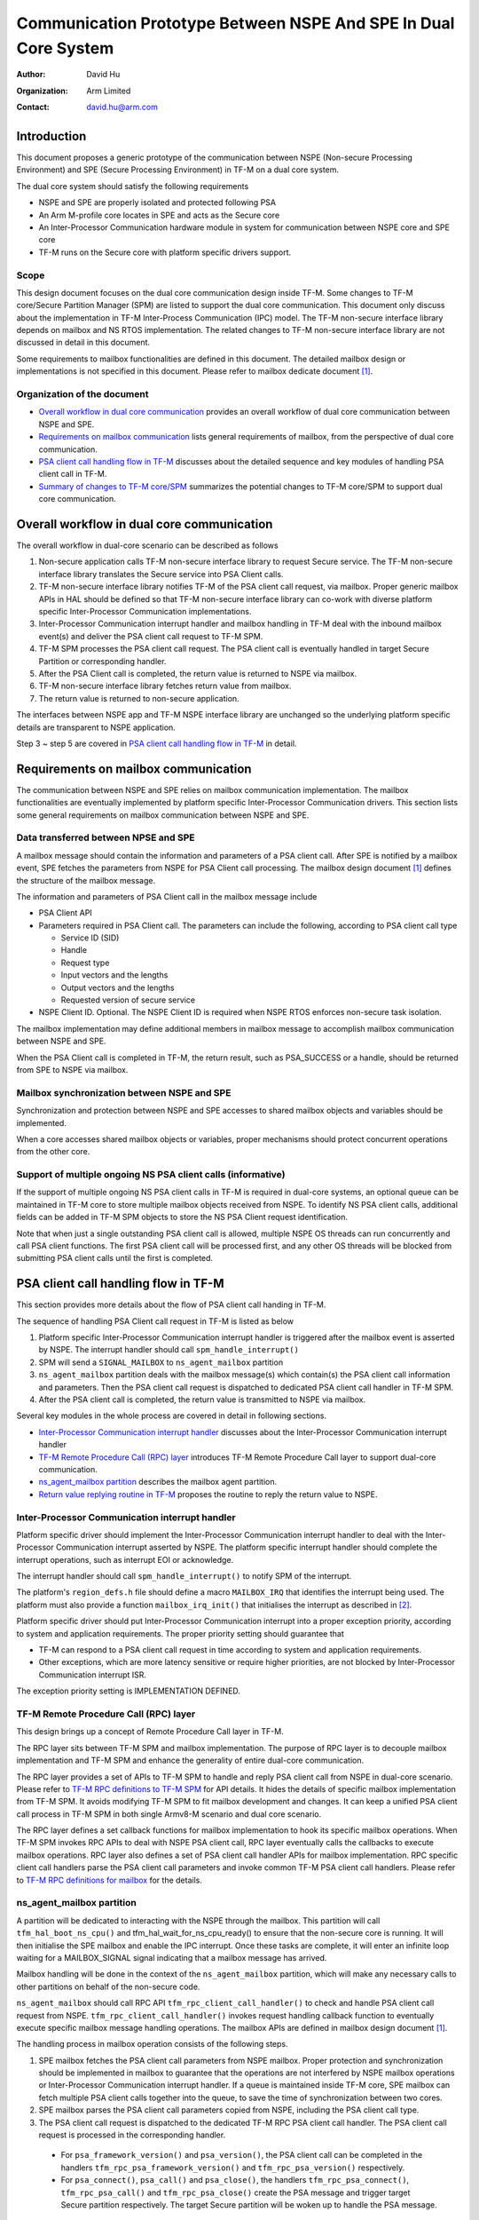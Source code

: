 ################################################################
Communication Prototype Between NSPE And SPE In Dual Core System
################################################################

:Author: David Hu
:Organization: Arm Limited
:Contact: david.hu@arm.com

************
Introduction
************

This document proposes a generic prototype of the communication between NSPE
(Non-secure Processing Environment) and SPE (Secure Processing Environment) in
TF-M on a dual core system.

The dual core system should satisfy the following requirements

- NSPE and SPE are properly isolated and protected following PSA
- An Arm M-profile core locates in SPE and acts as the Secure core
- An Inter-Processor Communication hardware module in system for communication
  between NSPE core and SPE core
- TF-M runs on the Secure core with platform specific drivers support.

Scope
=====

This design document focuses on the dual core communication design inside TF-M.
Some changes to TF-M core/Secure Partition Manager (SPM) are listed to support
the dual core communication. This document only discuss about the implementation
in TF-M Inter-Process Communication (IPC) model.
The TF-M non-secure interface library depends on mailbox and NS RTOS
implementation. The related changes to TF-M non-secure interface library are not
discussed in detail in this document.

Some requirements to mailbox functionalities are defined in this document. The
detailed mailbox design or implementations is not specified in this document.
Please refer to mailbox dedicate document [1]_.

Organization of the document
============================

- `Overall workflow in dual core communication`_ provides an overall workflow of
  dual core communication between NSPE and SPE.
- `Requirements on mailbox communication`_ lists general requirements of
  mailbox, from the perspective of dual core communication.
- `PSA client call handling flow in TF-M`_ discusses about the detailed sequence
  and key modules of handling PSA client call in TF-M.
- `Summary of changes to TF-M core/SPM`_ summarizes the potential changes to
  TF-M core/SPM to support dual core communication.

*******************************************
Overall workflow in dual core communication
*******************************************

The overall workflow in dual-core scenario can be described as follows

1. Non-secure application calls TF-M non-secure interface library to request
   Secure service. The TF-M non-secure interface library translates the Secure
   service into PSA Client calls.
2. TF-M non-secure interface library notifies TF-M of the PSA client call
   request, via mailbox. Proper generic mailbox APIs in HAL should be defined
   so that TF-M non-secure interface library can co-work with diverse platform
   specific Inter-Processor Communication implementations.
3. Inter-Processor Communication interrupt handler and mailbox handling in TF-M
   deal with the inbound mailbox event(s) and deliver the PSA client call
   request to TF-M SPM.
4. TF-M SPM processes the PSA client call request. The PSA client call is
   eventually handled in target Secure Partition or corresponding handler.
5. After the PSA Client call is completed, the return value is returned to NSPE
   via mailbox.
6. TF-M non-secure interface library fetches return value from mailbox.
7. The return value is returned to non-secure application.

The interfaces between NSPE app and TF-M NSPE interface library are unchanged
so the underlying platform specific details are transparent to NSPE
application.

Step 3 ~ step 5 are covered in `PSA client call handling flow in TF-M`_ in
detail.

*************************************
Requirements on mailbox communication
*************************************

The communication between NSPE and SPE relies on mailbox communication
implementation. The mailbox functionalities are eventually implemented by
platform specific Inter-Processor Communication drivers.
This section lists some general requirements on mailbox communication between
NSPE and SPE.

Data transferred between NPSE and SPE
=====================================

A mailbox message should contain the information and parameters of a PSA client
call. After SPE is notified by a mailbox event, SPE fetches the parameters from
NSPE for PSA Client call processing.
The mailbox design document [1]_ defines the structure of the mailbox message.

The information and parameters of PSA Client call in the mailbox message include

- PSA Client API

- Parameters required in PSA Client call. The parameters can include the
  following, according to PSA client call type

  - Service ID (SID)
  - Handle
  - Request type
  - Input vectors and the lengths
  - Output vectors and the lengths
  - Requested version of secure service

- NSPE Client ID. Optional. The NSPE Client ID is required when NSPE RTOS
  enforces non-secure task isolation.

The mailbox implementation may define additional members in mailbox message to
accomplish mailbox communication between NSPE and SPE.

When the PSA Client call is completed in TF-M, the return result, such as
PSA_SUCCESS or a handle, should be returned from SPE to NSPE via mailbox.

Mailbox synchronization between NSPE and SPE
============================================

Synchronization and protection between NSPE and SPE accesses to shared mailbox
objects and variables should be implemented.

When a core accesses shared mailbox objects or variables, proper mechanisms
should protect concurrent operations from the other core.

Support of multiple ongoing NS PSA client calls (informative)
=============================================================

If the support of multiple ongoing NS PSA client calls in TF-M is required
in dual-core systems, an optional queue can be maintained in TF-M core to store
multiple mailbox objects received from NSPE.
To identify NS PSA client calls, additional fields can be added in TF-M SPM
objects to store the NS PSA Client request identification.

Note that when just a single outstanding PSA client call is allowed, multiple
NSPE OS threads can run concurrently and call PSA client functions. The first
PSA client call will be processed first, and any other OS threads will be
blocked from submitting PSA client calls until the first is completed.

*************************************
PSA client call handling flow in TF-M
*************************************

This section provides more details about the flow of PSA client call handing in
TF-M.

The sequence of handling PSA Client call request in TF-M is listed as below

1. Platform specific Inter-Processor Communication interrupt handler is
   triggered after the mailbox event is asserted by NSPE. The interrupt handler
   should call ``spm_handle_interrupt()``
2. SPM will send a ``SIGNAL_MAILBOX`` to ``ns_agent_mailbox`` partition
3. ``ns_agent_mailbox`` partition deals with the mailbox message(s) which
   contain(s) the PSA client call information and parameters.
   Then the PSA client call request is dispatched to dedicated PSA client call
   handler in TF-M SPM.
4. After the PSA client call is completed, the return value is transmitted to
   NSPE via mailbox.

Several key modules in the whole process are covered in detail in following
sections.

- `Inter-Processor Communication interrupt handler`_ discusses about the
  Inter-Processor Communication interrupt handler
- `TF-M Remote Procedure Call (RPC) layer`_ introduces TF-M Remote Procedure
  Call layer to support dual-core communication.
- `ns_agent_mailbox partition`_ describes the mailbox agent partition.
- `Return value replying routine in TF-M`_ proposes the routine to reply the
  return value to NSPE.

Inter-Processor Communication interrupt handler
===============================================

Platform specific driver should implement the Inter-Processor Communication
interrupt handler to deal with the Inter-Processor Communication interrupt
asserted by NSPE.
The platform specific interrupt handler should complete the interrupt
operations, such as interrupt EOI or acknowledge.

The interrupt handler should call ``spm_handle_interrupt()`` to notify SPM of
the interrupt.

The platform's ``region_defs.h`` file should define a macro ``MAILBOX_IRQ`` that
identifies the interrupt being used. The platform must also provide a function
``mailbox_irq_init()`` that initialises the interrupt as described in [2]_.

Platform specific driver should put Inter-Processor Communication interrupt into
a proper exception priority, according to system and application requirements.
The proper priority setting should guarantee that

- TF-M can respond to a PSA client call request in time according to system and
  application requirements.
- Other exceptions, which are more latency sensitive or require higher
  priorities, are not blocked by Inter-Processor Communication interrupt ISR.

The exception priority setting is IMPLEMENTATION DEFINED.

TF-M Remote Procedure Call (RPC) layer
======================================

This design brings up a concept of Remote Procedure Call layer in TF-M.

The RPC layer sits between TF-M SPM and mailbox implementation. The purpose of
RPC layer is to decouple mailbox implementation and TF-M SPM and enhance the
generality of entire dual-core communication.

The RPC layer provides a set of APIs to TF-M SPM to handle and reply PSA client
call from NSPE in dual-core scenario. Please refer to
`TF-M RPC definitions to TF-M SPM`_ for API details.
It hides the details of specific mailbox implementation from TF-M SPM. It avoids
modifying TF-M SPM to fit mailbox development and changes.
It can keep a unified PSA client call process in TF-M SPM in both single
Armv8-M scenario and dual core scenario.

The RPC layer defines a set callback functions for mailbox implementation to
hook its specific mailbox operations. When TF-M SPM invokes RPC APIs to deal
with NSPE PSA client call, RPC layer eventually calls the callbacks to execute
mailbox operations.
RPC layer also defines a set of PSA client call handler APIs for mailbox
implementation. RPC specific client call handlers parse the PSA client call
parameters and invoke common TF-M PSA client call handlers. Please refer to
`TF-M RPC definitions for mailbox`_ for the details.

ns_agent_mailbox partition
==========================

A partition will be dedicated to interacting with the NSPE through the mailbox.
This partition will call ``tfm_hal_boot_ns_cpu()`` and
tfm_hal_wait_for_ns_cpu_ready() to ensure that the non-secure core is running.
It will then initialise the SPE mailbox and enable the IPC interrupt. Once these
tasks are complete, it will enter an infinite loop waiting for a MAILBOX_SIGNAL
signal indicating that a mailbox message has arrived.

Mailbox handling will be done in the context of the ``ns_agent_mailbox``
partition, which will make any necessary calls to other partitions on behalf of
the non-secure code.

``ns_agent_mailbox`` should call RPC API ``tfm_rpc_client_call_handler()`` to
check and handle PSA client call request from NSPE.
``tfm_rpc_client_call_handler()`` invokes request handling callback function to
eventually execute specific mailbox message handling operations. The mailbox
APIs are defined in mailbox design document [1]_.

The handling process in mailbox operation consists of the following steps.

1. SPE mailbox fetches the PSA client call parameters from NSPE mailbox.
   Proper protection and synchronization should be implemented in mailbox to
   guarantee that the operations are not interfered by NSPE mailbox operations
   or Inter-Processor Communication interrupt handler.
   If a queue is maintained inside TF-M core, SPE mailbox can fetch multiple
   PSA client calls together into the queue, to save the time of synchronization
   between two cores.

2. SPE mailbox parses the PSA client call parameters copied from NSPE, including
   the PSA client call type.

3. The PSA client call request is dispatched to the dedicated TF-M RPC PSA
   client call handler. The PSA client call request is processed in the
   corresponding handler.

  - For ``psa_framework_version()`` and ``psa_version()``, the PSA client call
    can be completed in the handlers ``tfm_rpc_psa_framework_version()`` and
    ``tfm_rpc_psa_version()`` respectively.

  - For ``psa_connect()``, ``psa_call()`` and ``psa_close()``, the handlers
    ``tfm_rpc_psa_connect()``, ``tfm_rpc_psa_call()`` and
    ``tfm_rpc_psa_close()`` create the PSA message and trigger target Secure
    partition respectively. The target Secure partition will be woken up to
    handle the PSA message.

The dual-core scenario and single Armv8-M scenario in TF-M IPC implementation
should share the same PSA client call routines inside TF-M SPM. The current
handler definitions can be adjusted to be more generic for dual-core scenario
and single Armv8-M implementation. Please refer to
`Summary of changes to TF-M core/SPM`_ for details.

If there are multiple NSPE PSA client call requests pending, SPE mailbox can
process mailbox messages one by one.

Return value replying routine in TF-M
=====================================

Diverse PSA client calls can be implemented with different return value replying
routines.

- `Replying routine for psa_framework_version() and psa_version()`_ describes
  the routine for ``psa_framework_version()`` and ``psa_version()``.
- `Replying routine for psa_connect(), psa_call() and psa_close()`_ describes
  the routine for ``psa_connect()``, ``psa_call()`` and ``psa_close()``.

Replying routine for psa_framework_version() and psa_version()
--------------------------------------------------------------

For ``psa_framework_version()`` and ``psa_version()``, the return value can be
directly returned from the dedicated TF-M RPC PSA client call handlers.
Therefore, the return value can be directly replied in mailbox handling process.

A compile flag should be defined to enable replying routine via mailbox in
dual-core scenario during building.

Replying routine for psa_connect(), psa_call() and psa_close()
--------------------------------------------------------------

For ``psa_connect()``, ``psa_call()`` and ``psa_close()``, the PSA client call
is completed in the target Secure Partition. The target Secure Partition calls
``psa_reply()`` to reply the return value to TF-M SPM. In the SVC handler of
``psa_reply()`` in TF-M SPM, TF-M SPM should call TF-M RPC API
``tfm_rpc_client_call_reply()`` to return the value to NSPE via mailbox.
``tfm_rpc_client_call_reply()`` invokes reply callbacks to execute specific
mailbox reply operations. The mailbox reply functions must not trigger context
switch inside SVC handler.

If an error occurs in the handlers, the TF-M RPC handlers,
``tfm_rpc_psa_call()``, ``tfm_rpc_psa_connect()`` and ``tfm_rpc_psa_close()``,
may terminate and return the error, without triggering the target Secure
Partition. The mailbox implementation should return the error code to NSPE.

***********************************
Summary of changes to TF-M core/SPM
***********************************

This section discusses the general changes related to NSPE and SPE
communication to current TF-M core/SPM implementations.

The detailed mailbox implementations are not covered in this section. Please
refer to mailbox dedicated document [1]_.
The platform specific implementations are also not covered in this section,
including the Inter-Processor Communication interrupt or its interrupt handler.

Common PSA client call handlers
===============================

Common PSA client call handlers should be extracted from current PSA client
call handlers implementation in TF-M.
Common PSA client call handlers are shared by both TF-M RPC layer in dual-core
scenario and SVCall handlers in single Armv8-M scenario.

TF-M RPC layer
==============

This section describes the TF-M RPC data types and APIs.

- `TF-M RPC definitions to TF-M SPM`_ lists the data types and APIs to be
  invoked by TF-M SPM.
- `TF-M RPC definitions for mailbox`_ lists the data types and APIs to be
  referred by mailbox implementation

TF-M RPC definitions to TF-M SPM
--------------------------------

TFM_RPC_SUCCESS
^^^^^^^^^^^^^^^

``TFM_RPC_SUCCESS`` is a general return value to indicate that the RPC operation
succeeds.

.. code-block:: c

  #define TFM_RPC_SUCCESS             (0)

TFM_RPC_INVAL_PARAM
^^^^^^^^^^^^^^^^^^^

``TFM_RPC_INVAL_PARAM`` is a return value to indicate that the input parameters
are invalid.

.. code-block:: c

  #define TFM_RPC_INVAL_PARAM         (INT32_MIN + 1)

TFM_RPC_CONFLICT_CALLBACK
^^^^^^^^^^^^^^^^^^^^^^^^^

Currently one and only one mailbox implementation is supported in dual core
communication. This flag indicates that callback functions from one mailbox
implementation are already registered and no more implementations are accepted.

.. code-block:: c

  #define TFM_RPC_CONFLICT_CALLBACK   (INT32_MIN + 2)

``tfm_rpc_client_call_handler()``
^^^^^^^^^^^^^^^^^^^^^^^^^^^^^^^^^

TF-M PendSV handler calls this function to handle NSPE PSA client call request.

.. code-block:: c

  void tfm_rpc_client_call_handler(void);

**Usage**

``tfm_rpc_client_call_handler()`` invokes callback function ``handle_req()`` to
execute specific mailbox handling.
Please note that ``tfm_rpc_client_call_handler()`` doesn't return the status of
underlying mailbox handling.

``tfm_rpc_client_call_reply()``
^^^^^^^^^^^^^^^^^^^^^^^^^^^^^^^

TF-M ``psa_reply()`` handler calls this function to reply PSA client call return
result to NSPE.

.. code-block:: c

  void tfm_rpc_client_call_reply(const void *owner, int32_t ret);

**Parameters**

+-----------+--------------------------------------------------------------+
| ``owner`` | A handle to identify the owner of the PSA client call return |
|           | value.                                                       |
+-----------+--------------------------------------------------------------+
| ``ret``   | PSA client call return result value.                         |
+-----------+--------------------------------------------------------------+

**Usage**

``tfm_rpc_client_call_reply()`` invokes callback function ``reply()`` to execute
specific mailbox reply.
Please note that ``tfm_rpc_client_call_reply()`` doesn't return the status of
underlying mailbox reply process.

``tfm_rpc_set_caller_data()``
^^^^^^^^^^^^^^^^^^^^^^^^^^^^^

This function sets the private data of the NS caller in TF-M message to identify
the caller after PSA client call is completed.

.. code-block:: c

  void tfm_rpc_set_caller_data(struct connection_t *handle, int32_t client_id);

**Parameters**

+---------------+--------------------------------------------------------------+
| ``handle``    | The connection handle to be set with NS caller private data. |
+---------------+--------------------------------------------------------------+
| ``client_id`` | The client ID of the NS caller.                              |
+---------------+--------------------------------------------------------------+

**Usage**

``tfm_rpc_set_caller_data()`` invokes callback function ``get_caller_data()`` to
fetch the private data of caller of PSA client call and set it into TF-M message
structure.

TF-M RPC definitions for mailbox
--------------------------------

PSA client call parameters
^^^^^^^^^^^^^^^^^^^^^^^^^^

This data structure holds the parameters used in a PSA client call. The
parameters are passed from non-secure core to secure core via mailbox.

.. code-block:: c

  struct client_call_params_t {
      uint32_t        sid;
      psa_handle_t    handle;
      int32_t         type;
      const psa_invec *in_vec;
      size_t          in_len;
      psa_outvec      *out_vec;
      size_t          out_len;
      uint32_t        version;
  };

Mailbox operations callbacks
^^^^^^^^^^^^^^^^^^^^^^^^^^^^

This structures contains the callback functions for specific mailbox operations.

.. code-block:: c

  struct tfm_rpc_ops_t {
      void (*handle_req)(void);
      void (*reply)(const void *owner, int32_t ret);
      const void * (*get_caller_data)(int32_t client_id);
  };

``tfm_rpc_register_ops()``
^^^^^^^^^^^^^^^^^^^^^^^^^^

This function registers underlying mailbox operations into TF-M RPC callbacks.

.. code-block:: c

  int32_t tfm_rpc_register_ops(const struct tfm_rpc_ops_t *ops_ptr);

**Parameters**

+-------------+----------------------------------------------+
| ``ops_ptr`` | Pointer to the specific operation structure. |
+-------------+----------------------------------------------+

**Return**

+----------------------+-----------------------------------------+
| ``TFM_RPC_SUCCESS``  | Operations are successfully registered. |
+----------------------+-----------------------------------------+
| ``Other error code`` | Fail to register operations.            |
+----------------------+-----------------------------------------+

**Usage**

Mailbox should register TF-M RPC callbacks during mailbox initialization, before
enabling secure services for NSPE.

Currently one and only one underlying mailbox communication implementation is
allowed in runtime.

``tfm_rpc_unregister_ops()``
^^^^^^^^^^^^^^^^^^^^^^^^^^^^

This function unregisters underlying mailbox operations from TF-M RPC callbacks.

.. code-block:: c

  void tfm_rpc_unregister_ops(void);

**Usage**

Currently one and only one underlying mailbox communication implementation is
allowed in runtime.

``tfm_rpc_psa_framework_version()``
^^^^^^^^^^^^^^^^^^^^^^^^^^^^^^^^^^^

TF-M RPC handler for psa_framework_version().

.. code-block:: c

  uint32_t tfm_rpc_psa_framework_version(void);

**Return**

+-------------+---------------------------------------------------------+
| ``version`` | The version of the PSA Framework implementation that is |
|             | providing the runtime services.                         |
+-------------+---------------------------------------------------------+

**Usage**

``tfm_rpc_psa_framework_version()`` invokes common ``psa_framework_version()``
handler in TF-M.

``tfm_rpc_psa_version()``
^^^^^^^^^^^^^^^^^^^^^^^^^

TF-M RPC handler for psa_version().

.. code-block:: c

  uint32_t tfm_rpc_psa_version(const struct client_call_params_t *params,
                               bool ns_caller);

**Parameters**

+---------------+-----------------------------------+
| ``params``    | Base address of parameters.       |
+---------------+-----------------------------------+
| ``ns_caller`` | Whether the caller is non-secure. |
+---------------+-----------------------------------+

**Return**

+----------------------+------------------------------------------------------+
| ``PSA_VERSION_NONE`` | The RoT Service is not implemented, or the caller is |
|                      | not permitted to access the service.                 |
+----------------------+------------------------------------------------------+
| ``> 0``              | The minor version of the implemented RoT Service.    |
+----------------------+------------------------------------------------------+

**Usage**

``tfm_rpc_psa_version()`` invokes common ``psa_version()`` handler in TF-M.
The parameters in params should be prepared before calling
``tfm_rpc_psa_version()``.

``tfm_rpc_psa_connect()``
^^^^^^^^^^^^^^^^^^^^^^^^^

TF-M RPC handler for ``psa_connect()``.

.. code-block:: c

  psa_status_t tfm_rpc_psa_connect(const struct client_call_params_t *params,
                                   bool ns_caller);

**Parameters**

+---------------+-----------------------------------+
| ``params``    | Base address of parameters.       |
+---------------+-----------------------------------+
| ``ns_caller`` | Whether the caller is non-secure. |
+---------------+-----------------------------------+

**Return**

+-------------------------+---------------------------------------------------+
| ``PSA_SUCCESS``         | Success.                                          |
+-------------------------+---------------------------------------------------+
| ``PSA_CONNECTION_BUSY`` | The SPM cannot make the connection at the moment. |
+-------------------------+---------------------------------------------------+
| ``Does not return``     | The RoT Service ID and version are not supported, |
|                         | or the caller is not permitted to access the      |
|                         | service.                                          |
+-------------------------+---------------------------------------------------+

**Usage**

``tfm_rpc_psa_connect()`` invokes common ``psa_connect()`` handler in TF-M.
The parameters in params should be prepared before calling
``tfm_rpc_psa_connect()``.

``tfm_rpc_psa_call()``
^^^^^^^^^^^^^^^^^^^^^^

TF-M RPC handler for ``psa_call()``.

.. code-block:: c

  psa_status_t tfm_rpc_psa_call(const struct client_call_params_t *params,
                                bool ns_caller);

**Parameters**

+---------------+-----------------------------------+
| ``params``    | Base address of parameters.       |
+---------------+-----------------------------------+
| ``ns_caller`` | Whether the caller is non-secure. |
+---------------+-----------------------------------+

**Return**

+---------------------+---------------------------------------------+
| ``PSA_SUCCESS``     | Success.                                    |
+---------------------+---------------------------------------------+
| ``Does not return`` | The call is invalid, or invalid parameters. |
+---------------------+---------------------------------------------+

**Usage**

``tfm_rpc_psa_call()`` invokes common ``psa_call()`` handler in TF-M.
The parameters in params should be prepared before calling
``tfm_rpc_psa_call()``.

``tfm_rpc_psa_close()``
^^^^^^^^^^^^^^^^^^^^^^^

TF-M RPC ``psa_close()`` handler

.. code-block:: c

  void tfm_rpc_psa_close(const struct client_call_params_t *params,
                         bool ns_caller);

**Parameters**

+---------------+-----------------------------------+
| ``params``    | Base address of parameters.       |
+---------------+-----------------------------------+
| ``ns_caller`` | Whether the caller is non-secure. |
+---------------+-----------------------------------+

**Return**

+---------------------+---------------------------------------------+
| ``void``            | Success.                                    |
+---------------------+---------------------------------------------+
| ``Does not return`` | The call is invalid, or invalid parameters. |
+---------------------+---------------------------------------------+

**Usage**

``tfm_rpc_psa_close()`` invokes common ``psa_close()`` handler in TF-M.
The parameters in params should be prepared before calling
``tfm_rpc_psa_close()``.

Other modifications
===================

The following mandatory changes are also required.

- One or more compile flag(s) should be defined to select corresponding
  execution routines in dual-core scenario or single Armv8-M scenario during
  building.

*********
Reference
*********

.. [1] :doc:`Mailbox Design in TF-M on Dual-core System <./mailbox_design_on_dual_core_system>`
.. [2] :doc:`Secure Interrupt Integration Guide </integration_guide/tfm_secure_irq_integration_guide>`

----------------

*Copyright (c) 2019-2022 Arm Limited. All Rights Reserved.*

*Copyright (c) 2020-2022 Cypress Semiconductor Corporation. All Rights Reserved.*

